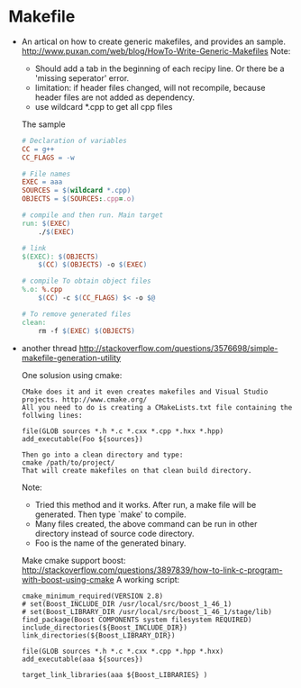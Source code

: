 * Makefile
  - An artical on how to create generic makefiles, and provides an sample.
    http://www.puxan.com/web/blog/HowTo-Write-Generic-Makefiles
    Note:
    - Should add a tab in the beginning of each recipy line. Or there be a 'missing seperator' error.
    - limitation: if header files changed, will not recompile, because header files are not added as dependency.
    - use wildcard *.cpp to get all cpp files

    The sample
    #+BEGIN_SRC makefile
    # Declaration of variables
    CC = g++
    CC_FLAGS = -w

    # File names
    EXEC = aaa
    SOURCES = $(wildcard *.cpp)
    OBJECTS = $(SOURCES:.cpp=.o)

    # compile and then run. Main target
    run: $(EXEC)
        ./$(EXEC)

    # link
    $(EXEC): $(OBJECTS)
        $(CC) $(OBJECTS) -o $(EXEC)

    # compile To obtain object files
    %.o: %.cpp
        $(CC) -c $(CC_FLAGS) $< -o $@

    # To remove generated files
    clean:
        rm -f $(EXEC) $(OBJECTS)
    #+END_SRC

  - another thread 
    http://stackoverflow.com/questions/3576698/simple-makefile-generation-utility
    
    One solusion using cmake:
    #+begin_src text
    CMake does it and it even creates makefiles and Visual Studio projects. http://www.cmake.org/
    All you need to do is creating a CMakeLists.txt file containing the follwing lines:

    file(GLOB sources *.h *.c *.cxx *.cpp *.hxx *.hpp)
    add_executable(Foo ${sources})

    Then go into a clean directory and type:
    cmake /path/to/project/
    That will create makefiles on that clean build directory.
    #+end_src
    Note:
    - Tried this method and it works. After run, a make file will be generated. Then type `make' to compile.
    - Many files created, the above command can be run in other directory instead of source code directory.
    - Foo is the name of the generated binary.

   Make cmake support boost:
   http://stackoverflow.com/questions/3897839/how-to-link-c-program-with-boost-using-cmake
   A working script:
   #+begin_src text
   cmake_minimum_required(VERSION 2.8)
   # set(Boost_INCLUDE_DIR /usr/local/src/boost_1_46_1)
   # set(Boost_LIBRARY_DIR /usr/local/src/boost_1_46_1/stage/lib)
   find_package(Boost COMPONENTS system filesystem REQUIRED)
   include_directories(${Boost_INCLUDE_DIR})
   link_directories(${Boost_LIBRARY_DIR})
   
   file(GLOB sources *.h *.c *.cxx *.cpp *.hpp *.hxx)
   add_executable(aaa ${sources})
   
   target_link_libraries(aaa ${Boost_LIBRARIES} )
   #+end_src





